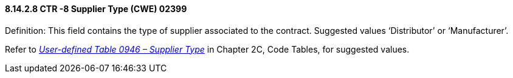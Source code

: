 ==== 8.14.2.8 CTR -8 Supplier Type (CWE) 02399

Definition: This field contains the type of supplier associated to the contract. Suggested values ‘Distributor’ or ‘Manufacturer’.

Refer to file:///E:\V2\v2.9%20final%20Nov%20from%20Frank\V29_CH02C_Tables.docx#HL70946[_User-defined Table 0946 – Supplier Type_] in Chapter 2C, Code Tables, for suggested values.


